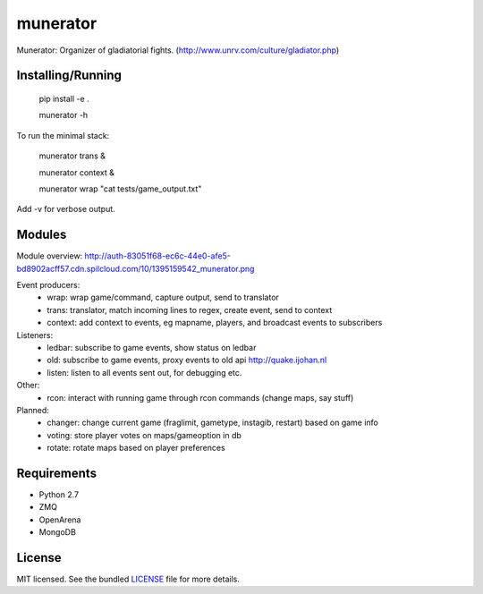 ===============================
munerator
===============================

.. image:: https://badge.fury.io/py/munerator.png
    :target: http://badge.fury.io/py/munerator

.. image:: https://travis-ci.org/aequitas/munerator.png?branch=master
        :target: https://travis-ci.org/aequitas/munerator

.. image:: https://pypip.in/d/munerator/badge.png
        :target: https://crate.io/packages/munerator


Munerator: Organizer of gladiatorial fights. (http://www.unrv.com/culture/gladiator.php)

Installing/Running
------------------

    pip install -e .

    munerator -h

To run the minimal stack:

    munerator trans &

    munerator context &
    
    munerator wrap "cat tests/game_output.txt"

Add -v for verbose output.


Modules
-------

Module overview: http://auth-83051f68-ec6c-44e0-afe5-bd8902acff57.cdn.spilcloud.com/10/1395159542_munerator.png

Event producers:
    - wrap: wrap game/command, capture output, send to translator
    - trans: translator, match incoming lines to regex, create event, send to context
    - context: add context to events, eg mapname, players, and broadcast events to subscribers

Listeners:
    - ledbar: subscribe to game events, show status on ledbar
    - old: subscribe to game events, proxy events to old api http://quake.ijohan.nl
    - listen: listen to all events sent out, for debugging etc.

Other:
    - rcon: interact with running game through rcon commands (change maps, say stuff)

Planned:
    - changer: change current game (fraglimit, gametype, instagib, restart) based on game info
    - voting: store player votes on maps/gameoption in db
    - rotate: rotate maps based on player preferences

Requirements
------------

- Python 2.7
- ZMQ
- OpenArena
- MongoDB

License
-------

MIT licensed. See the bundled `LICENSE <https://github.com/aequitas/munerator/blob/master/LICENSE>`_ file for more details.
